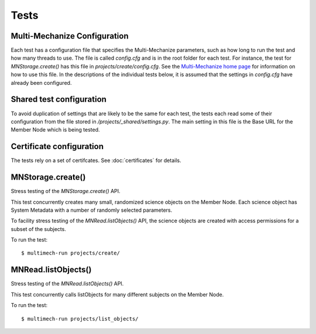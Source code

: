 Tests
=====

Multi-Mechanize Configuration
~~~~~~~~~~~~~~~~~~~~~~~~~~~~~

Each test has a configuration file that specifies the Multi-Mechanize
parameters, such as how long to run the test and how many threads to use. The
file is called `config.cfg` and is in the root folder for each test. For
instance, the test for `MNStorage.create()` has this file in
`projects/create/config.cfg`. See the `Multi-Mechanize home page
<http://multimechanize.com>`_ for information on how to use this file. In the
descriptions of the individual tests below, it is assumed that the settings in
`config.cfg` have already been configured.


Shared test configuration
~~~~~~~~~~~~~~~~~~~~~~~~~

To avoid duplication of settings that are likely to be the same for each
test, the tests each read some of their configuration from the file stored in
`/projects/_shared/settings.py`. The main setting in this file is the Base URL
for the Member Node which is being tested.


Certificate configuration
~~~~~~~~~~~~~~~~~~~~~~~~~

The tests rely on a set of certifcates. See :doc:`certificates` for details.


MNStorage.create()
~~~~~~~~~~~~~~~~~~

Stress testing of the `MNStorage.create()` API.

This test concurrently creates many small, randomized science objects on the
Member Node. Each science object has System Metadata with a number of randomly
selected parameters.

To facility stress testing of the `MNRead.listObjects()` API, the science
objects are created with access permissions for a subset of the subjects.

To run the test::

  $ multimech-run projects/create/


MNRead.listObjects()
~~~~~~~~~~~~~~~~~~~~

Stress testing of the `MNRead.listObjects()` API.

This test concurrently calls listObjects for many different subjects on the
Member Node.

To run the test::

  $ multimech-run projects/list_objects/



